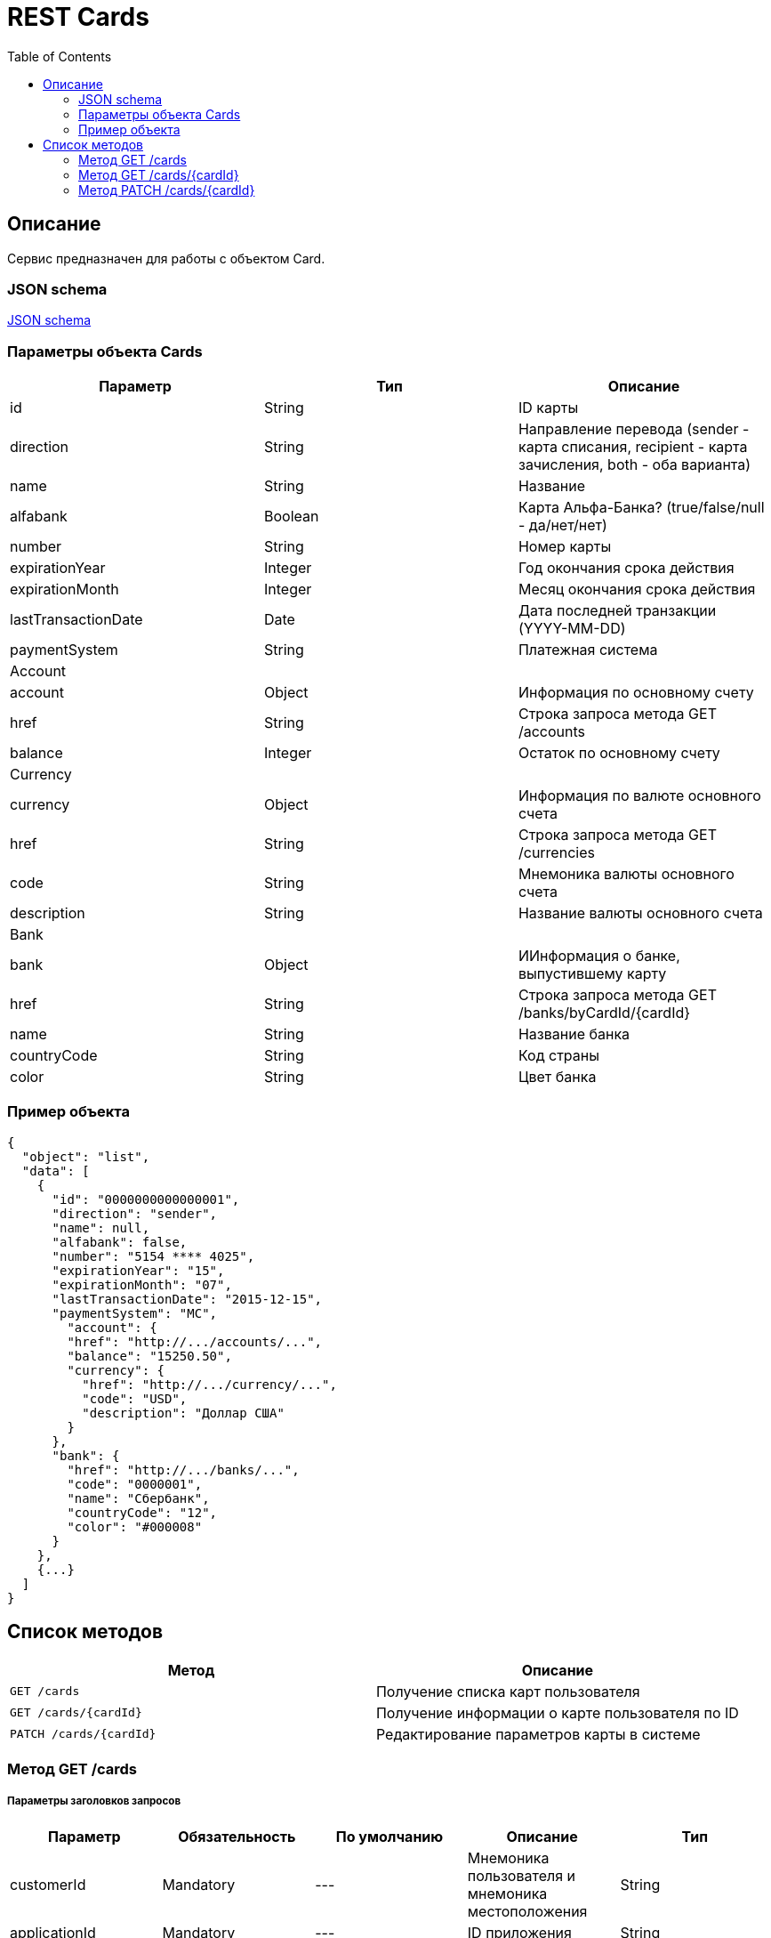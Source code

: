 = REST Cards
:toc: left
:source-highlighter: highlightjs

[[Overview]]
== Описание
Сервис предназначен для работы с объектом Card.

=== JSON schema

https://github.com/mbezrukov/alfa-p2p/blob/master/cards-json-schema[JSON schema] 

=== Параметры объекта Cards
|===
| Параметр | Тип | Описание

| id
| String
| ID карты

| direction
| String
| Направление перевода (sender - карта списания, recipient - карта зачисления, both - оба варианта)

| name
| String
| Название

| alfabank
| Boolean
| Карта Альфа-Банка? (true/false/null - да/нет/нет)

| number
| String
| Номер карты

| expirationYear
| Integer
| Год окончания срока действия

| expirationMonth
| Integer
| Месяц окончания срока действия

| lastTransactionDate
| Date
| Дата последней транзакции (YYYY-MM-DD)

| paymentSystem
| String
| Платежная система

3+| Account

| account
| Object
| Информация по основному счету

| href
| String
| Строка запроса метода GET /accounts

| balance
| Integer
| Остаток по основному счету

3+| Currency

| currency
| Object
| Информация по валюте основного счета

| href
| String
| Строка запроса метода GET /currencies

| code
| String
| Мнемоника валюты основного счета

| description
| String
| Название валюты основного счета

3+| Bank

| bank
| Object
| ИИнформация о банке, выпустившему карту

| href
| String
| Строка запроса метода GET /banks/byCardId/{cardId}

| name 
| String
| Название банка

| countryCode
| String
| Код страны

| color
| String
| Цвет банка

|===

=== Пример объекта
----
{
  "object": "list",
  "data": [
    {
      "id": "0000000000000001",
      "direction": "sender",
      "name": null,
      "alfabank": false,
      "number": "5154 **** 4025",
      "expirationYear": "15",
      "expirationMonth": "07",
      "lastTransactionDate": "2015-12-15",
      "paymentSystem": "MC",
        "account": {
        "href": "http://.../accounts/...",
        "balance": "15250.50",
        "currency": {
          "href": "http://.../currency/...",
          "code": "USD",
          "description": "Доллар США"
        }
      },
      "bank": {
        "href": "http://.../banks/...",
        "code": "0000001",
        "name": "Сбербанк",
        "countryCode": "12",
        "color": "#000008"
      }
    },
    {...}
  ]
}
----

[[overview-http-verbs]]
== Список методов

|===
| Метод | Описание

| `GET /cards`
| Получение списка карт пользователя

| `GET /cards/{cardId}`
| Получение информации о карте пользователя по ID

| `PATCH /cards/{cardId}`
| Редактирование параметров карты в системе

|===


[[resources-cards-get]]
=== Метод GET /cards


===== Параметры заголовков запросов
|===
| Параметр | Обязательность | По умолчанию | Описание | Тип

| customerId
| Mandatory
| ---
| Мнемоника пользователя и мнемоника местоположения
| String

| applicationId
| Mandatory
| ---
| ID приложения
| String

| mode
| Mandatory
| ---
| Режим работы ("all" - карты приложения + карты Альфа-Банка)
| String

|===


===== Параметры строки запроса
|===
| Параметр | Обязательность | По умолчанию | Описание | Тип

| verificationMethod
| Optional
| "3DSecure"
| Статус верификации карты ("3DSecure", "hold", "notverify")
| String

| deleted
| Optional
| false
| Включать карты, удаленные пользователем? (true/false)
| Boolean

| blocked
| Optional
| false
| Включать заблокированные карты? (true/false)
| Boolean

| active
| Optional
| false
| Включать неактивные и просроченные карты? (true/false)
| Boolean

|===

==== Получение списка карт в поле карты списания
....
Дано:
  клиент находится на странице перевода.
Когда:
  клиент кликает в поле ввода карты списания.
Тогда:
  выпадает список карт: карты Альфа-Банка клиента (active = true и alfabank = true) и 
  те, с которых он ранее делал переводы (active = true и alfabank = false и direction = sender).
....
===== Example request
----
GET http://.../cards?verificationMethod=3DSecure&deleted=false&blocked=false&active=true&direction=sender
----

===== Example response
----
{
  "object": "list",
  "data": [
    {
      "id": "0000000000000001",
      "direction": "sender",
      "name": null,
      "alfabank": true,
      "number": "5154 **** 4025",
      "expirationYear": "15",
      "expirationMonth": "07",
      "lastTransactionDate": "2015-01-15",
      "paymentSystem": "MC",
        "account": {
        "href": "http://.../accounts/...",
        "balance": "15250.50",
        "currency": {
          "href": "http://.../currency/...",
          "code": "RUR",
          "description": Рубль"
        }
      },
      "bank": {
        "href": "http://.../banks/...",
        "code": "0000001",
        "name": "Альфа-Банк",
        "countryCode": "12",
        "color": "#000007"
      }
    },
    {
      "id": "0000000000000002",
      "direction": "sender",
      "name": null,
      "alfabank": false,
      "number": "5154 **** 4040",
      "expirationYear": "15",
      "expirationMonth": "07",
      "lastTransactionDate": "2015-01-15",
      "paymentSystem": "MC",
        "account": {
        "href": "http://.../accounts/...",
        "balance": "250.00",
        "currency": {
          "href": "http://.../currency/...",
          "code": "RUR",
          "description": Рубль"
        }
      },
      "bank": {
        "href": "http://.../banks/...",
        "code": "0000002",
        "name": "Сбербанк",
        "countryCode": "12",
        "color": "#000008"
      }
    }
  ]
}
----

==== Получение списка карт в поле карты зачисления
....
Дано:
  клиент находится на странице перевода.
Когда:
  клиент кликает в поле ввода карты зачисления.
Тогда:
  выпадает список карт: карты Альфа-Банка клиента (active = true и alfabank = true) и 
  те, на которые он ранее делал переводы (active = true и alfabank = false и direction = recipient).
....
===== Example request
----
GET http://.../cards?verificationMethod=3DSecure&deleted=false&blocked=false&active=true&direction=recipient
----
===== Example response
----
{
  "object": "list",
  "data": [
    {
      "id": "0000000000000003",
      "direction": "recipient",
      "name": null,
      "alfabank": true,
      "number": "5154 **** 4052",
      "expirationYear": "15",
      "expirationMonth": "07",
      "lastTransactionDate": "2015-01-15",
      "paymentSystem": "MC",
        "account": {
        "href": "http://.../accounts/...",
        "balance": "1000.50",
        "currency": {
          "href": "http://.../currency/...",
          "code": "RUR",
          "description": Рубль"
        }
      },
      "bank": {
        "href": "http://.../banks/...",
        "code": "0000001",
        "name": "Альфа-Банк",
        "countryCode": "12",
        "color": "#000007"
      }
    },
    {
      "id": "0000000000000004",
      "direction": "recipient",
      "name": null,
      "alfabank": false,
      "number": "5154 **** 4070",
      "expirationYear": "15",
      "expirationMonth": "07",
      "lastTransactionDate": "2015-01-15",
      "paymentSystem": "MC",
        "account": {
        "href": "http://.../accounts/...",
        "balance": "50000.50",
        "currency": {
          "href": "http://.../currency/...",
          "code": "RUR",
          "description": Рубль"
        }
      },
      "bank": {
        "href": "http://.../banks/...",
        "code": "0000002",
        "name": "Сбербанк",
        "countryCode": "12",
        "color": "#000008"
      }
    }
  ]
}
----

[[resources-cards-byCardId]]
=== Метод GET /cards/{cardId}


===== Параметры заголовков запросов
|===
| Параметр | Обязательность | По умолчанию | Описание | Тип

| customerId
| Mandatory
| ---
| Мнемоника пользователя и мнемоника местоположения
| String

| applicationId
| Mandatory
| ---
| ID приложения
| String

|===


===== Параметры строки запроса
|===
| Параметр | Обязательность | По умолчанию | Описание | Тип

| Id
| Mandatory
| ---
| ID карты
| String

|===


==== Получение параметров заданной карты 
....
Клиент получает все данные по своей карте (id = ...)
....
===== Example request
----
GET http://.../cards/0000000000000001
----
===== Example response
----
{
  "id": "0000000000000003",
  "direction": "recipient",
  "name": null,
  "alfabank": true,
  "number": "5154 **** 4052",
  "expirationYear": "15",
  "expirationMonth": "07",
  "lastTransactionDate": "2015-01-15",
  "paymentSystem": "MC",
    "account": {
    "href": "http://.../accounts/...",
    "balance": "1000.50",
    "currency": {
      "href": "http://.../currency/...",
      "code": "RUR",
      "description": Рубль"
    }
  },
  "bank": {
    "href": "http://.../banks/...",
    "code": "0000001",
    "name": "Альфа-Банк",
    "countryCode": "12",
    "color": "#000007"
  }
}
----


[[resources-cards-patch]]
=== Метод PATCH /cards/{cardId}

===== Параметры заголовков запросов
|===
| Параметр | Обязательность | По умолчанию | Описание | Тип

| customerId
| Mandatory
| ---
| Мнемоника пользователя и мнемоника местоположения
| String

| applicationId
| Mandatory
| ---
| ID приложения
| String

|===


===== Параметры строки запроса
|===
| Параметр | Обязательность | По умолчанию | Описание | Тип

| Id
| Mandatory
| ---
| ID карты
| String

|===


==== Редактирование названия карты
....
Дано:
  клиент кликает на псевдоссылку с названием карты.
Когда:
  вводит новое название карты (name = ...)
Тогда:
  сохраняется новое название карты.
....
===== Example request
----
PATCH http://.../cards/0000000000000001
----
===== Example response
----
HTTP/1.1 200 OK
----
